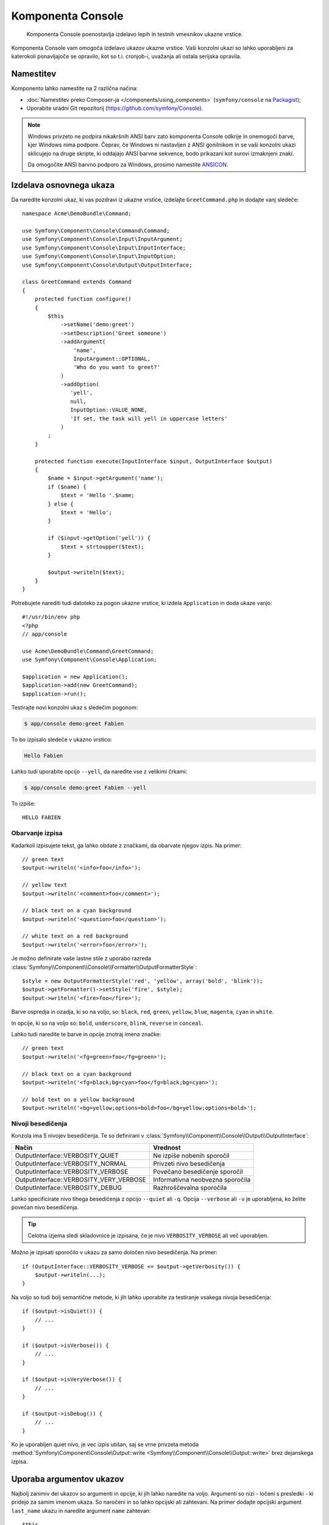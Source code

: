 .. index::
    single: Console; CLI
    single: Components; Console

Komponenta Console
==================

    Komponenta Console poenostavlja izdelavo lepih in testnih vmesnikov ukazne
    vrstice.

Komponenta Console vam omogoča izdelavo ukazov ukazne vrstice. Vaši konzolni
ukazi so lahko uporabljeni za katerokoli ponavljajoče se opravilo, kot so t.i.
cronjob-i, uvažanja ali ostala serijska opravila.

Namestitev
----------

Komponento lahko namestite na 2 različna načina:

* :doc:`Namestitev preko Composer-ja </components/using_components>` (``symfony/console`` na `Packagist`_);
* Uporabite uradni Git repozitorij (https://github.com/symfony/Console).

.. note::

    Windows privzeto ne podpira nikakršnih ANSI barv zato komponenta Console odkrije in
    onemogoči barve, kjer Windows nima podpore. Čeprav, če Windows ni nastavljen
    z ANSI gonilnikom in se vaši konzolni ukazi sklicujejo na druge skripte, ki
    oddajajo ANSI barvne sekvence, bodo prikazani kot surovi izmaknjeni znaki.

    Da omogočite ANSI barvno podporo za Windows, prosimo namestite `ANSICON`_.

Izdelava osnovnega ukaza
------------------------

Da naredite konzolni ukaz, ki vas pozdravi iz ukazne vrstice, izdelajte ``GreetCommand.php``
in dodajte vanj sledeče::

    namespace Acme\DemoBundle\Command;

    use Symfony\Component\Console\Command\Command;
    use Symfony\Component\Console\Input\InputArgument;
    use Symfony\Component\Console\Input\InputInterface;
    use Symfony\Component\Console\Input\InputOption;
    use Symfony\Component\Console\Output\OutputInterface;

    class GreetCommand extends Command
    {
        protected function configure()
        {
            $this
                ->setName('demo:greet')
                ->setDescription('Greet someone')
                ->addArgument(
                    'name',
                    InputArgument::OPTIONAL,
                    'Who do you want to greet?'
                )
                ->addOption(
                   'yell',
                   null,
                   InputOption::VALUE_NONE,
                   'If set, the task will yell in uppercase letters'
                )
            ;
        }

        protected function execute(InputInterface $input, OutputInterface $output)
        {
            $name = $input->getArgument('name');
            if ($name) {
                $text = 'Hello '.$name;
            } else {
                $text = 'Hello';
            }

            if ($input->getOption('yell')) {
                $text = strtoupper($text);
            }

            $output->writeln($text);
        }
    }

Potrebujete narediti tudi datoteko za pogon ukazne vrstice, ki izdela
``Application`` in doda ukaze vanjo::

    #!/usr/bin/env php
    <?php
    // app/console

    use Acme\DemoBundle\Command\GreetCommand;
    use Symfony\Component\Console\Application;

    $application = new Application();
    $application->add(new GreetCommand);
    $application->run();

Testirajte novi konzolni ukaz s sledečim pogonom:

.. code-block:: bash

    $ app/console demo:greet Fabien

To bo izpisalo sledeče v ukazno vrstico:

.. code-block:: text

    Hello Fabien

Lahko tudi uporabite opcijo ``--yell``, da naredite vse z velikimi črkami:

.. code-block:: bash

    $ app/console demo:greet Fabien --yell

To izpiše::

    HELLO FABIEN

.. _components-console-coloring:

Obarvanje izpisa
~~~~~~~~~~~~~~~~

Kadarkoli izpisujete tekst, ga lahko obdate z značkami, da obarvate njegov
izpis. Na primer::

    // green text
    $output->writeln('<info>foo</info>');

    // yellow text
    $output->writeln('<comment>foo</comment>');

    // black text on a cyan background
    $output->writeln('<question>foo</question>');

    // white text on a red background
    $output->writeln('<error>foo</error>');

Je možno definirate vaše lastne stile z uporabo razreda
:class:`Symfony\\Component\\Console\\Formatter\\OutputFormatterStyle`::

    $style = new OutputFormatterStyle('red', 'yellow', array('bold', 'blink'));
    $output->getFormatter()->setStyle('fire', $style);
    $output->writeln('<fire>foo</fire>');

Barve ospredja in ozadja, ki so na voljo, so: ``black``, ``red``, ``green``,
``yellow``, ``blue``, ``magenta``, ``cyan`` in ``white``.

In opcije, ki so na voljo so: ``bold``, ``underscore``, ``blink``, ``reverse`` in ``conceal``.

Lahko tudi naredite te barve in opcije znotraj imena značke::

    // green text
    $output->writeln('<fg=green>foo</fg=green>');

    // black text on a cyan background
    $output->writeln('<fg=black;bg=cyan>foo</fg=black;bg=cyan>');

    // bold text on a yellow background
    $output->writeln('<bg=yellow;options=bold>foo</bg=yellow;options=bold>');

Nivoji besedičenja
~~~~~~~~~~~~~~~~~~

.. versionadded:: 2.3
   ``VERBOSITY_VERY_VERBOSE`` in ``VERBOSITY_DEBUG`` konstanti sta bili predstavljeni v
   verziji 2.3

Konzola ima 5 nivojev besedičenja. Te so definirani v
:class:`Symfony\\Component\\Console\\Output\\OutputInterface`:

=======================================  ==================================
Način                                    Vrednost
=======================================  ==================================
OutputInterface::VERBOSITY_QUIET         Ne izpiše nobenih sporočil
OutputInterface::VERBOSITY_NORMAL        Privzeti nivo besedičenja
OutputInterface::VERBOSITY_VERBOSE       Povečano besedičenje sporočil
OutputInterface::VERBOSITY_VERY_VERBOSE  Informativna neobvezna sporočila
OutputInterface::VERBOSITY_DEBUG         Razhroščevalna sporočila
=======================================  ==================================

Lahko specificirate nivo tihega besedičenja z opcijo ``--quiet`` ali ``-q``.
Opcija ``--verbose`` ali ``-v`` je uporabljena, ko želite povečan nivo
besedičenja.

.. tip::

    Celotna izjema sledi skladovnice je izpisana, če je nivo ``VERBOSITY_VERBOSE``
    ali več uporabljen.

Možno je izpisati sporočilo v ukazu za samo določen nivo besedičenja.
Na primer::

    if (OutputInterface::VERBOSITY_VERBOSE <= $output->getVerbosity()) {
        $output->writeln(...);
    }

.. versionadded:: 2.4
   Metode :method:`Symfony\\Component\Console\\Output\\Output::isQuiet`,
   :method:`Symfony\\Component\Console\\Output\\Output::isVerbose`,
   :method:`Symfony\\Component\Console\\Output\\Output::isVeryVerbose` in
   :method:`Symfony\\Component\Console\\Output\\Output::isDebug`
   so bile predstavljene v verziji 2.4

Na voljo so tudi bolj semantične metode, ki jih lahko uporabite za testiranje
vsakega nivoja besedičenja::

    if ($output->isQuiet()) {
        // ...
    }

    if ($output->isVerbose()) {
        // ...
    }

    if ($output->isVeryVerbose()) {
        // ...
    }

    if ($output->isDebug()) {
        // ...
    }

Ko je uporabljen quiet nivo, je vec izpis utišan, saj se vrne privzeta metoda
:method:`Symfony\Component\Console\Output::write <Symfony\\Component\\Console\\Output::write>`
brez dejanskega izpisa.

Uporaba argumentov ukazov
-------------------------

Najbolj zanimiv del ukazov so argumenti in opcije, ki
jih lahko naredite na voljo. Argumenti so nizi - ločeni s presledki - ki
pridejo za samim imenom ukaza. So naročeni in so lahko opcijski
ali zahtevani. Na primer dodajte opcijski argument ``last_name`` ukazu
in naredite argument ``name`` zahtevan::

    $this
        // ...
        ->addArgument(
            'name',
            InputArgument::REQUIRED,
            'Who do you want to greet?'
        )
        ->addArgument(
            'last_name',
            InputArgument::OPTIONAL,
            'Your last name?'
        );

Sedaj imate dostop do argumenta ``last_name`` v vašem ukazu::

    if ($lastName = $input->getArgument('last_name')) {
        $text .= ' '.$lastName;
    }

Ukaz je lahko uporabljen na katerikoli izmed sledečin načinov:

.. code-block:: bash

    $ app/console demo:greet Fabien
    $ app/console demo:greet Fabien Potencier

Je tudi možno omogočiti, da argument vzame seznam vrednosti (predstavljajte si,
da želite pozdraviti vse vaše prijatelje). Za to mora biti specificiran na koncu
seznama argumentov::

    $this
        // ...
        ->addArgument(
            'names',
            InputArgument::IS_ARRAY,
            'Who do you want to greet (separate multiple names with a space)?'
        );

Da to uporabite, samo specificirajte kakor veliko imen želite:

.. code-block:: bash

    $ app/console demo:greet Fabien Ryan Bernhard

Do argumenta ``names`` lahko dostopate kot polje::

    if ($names = $input->getArgument('names')) {
        $text .= ' '.implode(', ', $names);
    }

Na voljo so 3 variante argumentov, ki jih lahko uporabite:

===========================  ===============================================================================================================
Način                        Vrednost
===========================  ===============================================================================================================
InputArgument::REQUIRED      Argument je zahtevan
InputArgument::OPTIONAL      Argument je opcijski in zato je lahko izpuščen
InputArgument::IS_ARRAY      Argument lahko vsebuje neskončno število argumentov in mora biti uporabljen na koncu seznama argumentov
===========================  ===============================================================================================================

Lahko kombinirate ``IS_ARRAY`` z ``REQUIRED`` in ``OPTIONAL`` takole::

    $this
        // ...
        ->addArgument(
            'names',
            InputArgument::IS_ARRAY | InputArgument::REQUIRED,
            'Who do you want to greet (separate multiple names with a space)?'
        );

Uporaba opcij ukazov
--------------------

Z razliko argumentov, opcije niso sortirane (kar pomeni, da jih lahko specificirate v
kateremkoli redu) in so specificirane z dvema pomišljajema (npr. ``yell`` - lahko tudi
deklarirate eno-črkovno bližnjico, ki jo lahko kličete z enojnim pomišljajem kot npr.
``-y``). Opcije so *vedno* opcijske in so lahko nastavljene, da sprejmejo vrednost
(npr. ``dir=src``) ali poenostavljeno kot logična zastavica brez vrednosti (npr.
``yell``).

.. tip::

    Je tudi možno narediti, da opcija *opcijsko* sprejme vrednost (tako da
    ``--yell`` ali ``yell=loud`` delujeta). Opcije so lahko tudi konfigurirane,
    da sprejmejo polje vrednosti.

Na primer, dodajte novo opcijo ukazu, ki je lahko uporabljena za specifikacijo,
kolikokrat v vrstici bi moralo biti sporočilo izpisano::

    $this
        // ...
        ->addOption(
            'iterations',
            null,
            InputOption::VALUE_REQUIRED,
            'How many times should the message be printed?',
            1
        );

Nadalje uporabite to v ukazu, da izpišete sporočilo večkrat:

.. code-block:: php

    for ($i = 0; $i < $input->getOption('iterations'); $i++) {
        $output->writeln($text);
    }

Sedaj ko poženete opravilo, lahko opcijsko specificirate zastavico
``--iterations``:

.. code-block:: bash

    $ app/console demo:greet Fabien
    $ app/console demo:greet Fabien --iterations=5

Prvi primer se bo izpisal samo enkrat, saj je ``iterations`` prazna in
privzeto ``1`` (zadnji argument ``addOption``). Drugi primer
se bo izpisal petkrat.

Spomnite se, da opcij ne zanima o njihovem redu. Tako da karkoli od sledečega
bo delovalo:

.. code-block:: bash

    $ app/console demo:greet Fabien --iterations=5 --yell
    $ app/console demo:greet Fabien --yell --iterations=5

Na voljo so 4 opcijske variante, ki jih lahko uporabite:

===========================  =====================================================================================
Opcija                       Vrednost
===========================  =====================================================================================
InputOption::VALUE_IS_ARRAY  Ta opcija sprejme več vrednosti (npr. ``--dir=/foo --dir=/bar``)
InputOption::VALUE_NONE      Ne sprejme vnosa za to opcijo (npr. ``--yell``)
InputOption::VALUE_REQUIRED  Ta vrednost je zahtevana (npr. ``--iterations=5``), sama opcija je še vedno opcijska
InputOption::VALUE_OPTIONAL  Ta opcija lahko ali pa tudi nima vrednosti (npr. ``yell`` ali ``yell=loud``)
===========================  =====================================================================================

Lahko kombinirate ``VALUE_IS_ARRAY`` z ``VALUE_REQUIRED`` ali ``VALUE_OPTIONAL`` takole:

.. code-block:: php

    $this
        // ...
        ->addOption(
            'iterations',
            null,
            InputOption::VALUE_REQUIRED | InputOption::VALUE_IS_ARRAY,
            'How many times should the message be printed?',
            1
        );

Pomočniki konzole
-----------------

Konzolna komponenta lahko vsebuje skupek "helper-jev" - različna majhna
orodja, zmožna vam pomagati pri različnih opravilih:

* :doc:`/components/console/helpers/dialoghelper`: interaktivno vprašajte uporabnika za informacijo
* :doc:`/components/console/helpers/formatterhelper`: prilagodite barve izpisa
* :doc:`/components/console/helpers/progresshelper`: prikaže vrstico napredka
* :doc:`/components/console/helpers/tablehelper`: prikaže tabularne podatke kot tabelo

Ukazi za testiranje
-------------------

Symfony2 ponuja nekaj orodij, ki vam pomagajo testirati vaše ukaze. Najbolj
uporaben je razred :class:`Symfony\\Component\\Console\\Tester\\CommandTester`.
Uporablja posebne razrede vnosa in izpisa za poenostavitev testiranja brez prave
konzole::

    use Symfony\Component\Console\Application;
    use Symfony\Component\Console\Tester\CommandTester;
    use Acme\DemoBundle\Command\GreetCommand;

    class ListCommandTest extends \PHPUnit_Framework_TestCase
    {
        public function testExecute()
        {
            $application = new Application();
            $application->add(new GreetCommand());

            $command = $application->find('demo:greet');
            $commandTester = new CommandTester($command);
            $commandTester->execute(array('command' => $command->getName()));

            $this->assertRegExp('/.../', $commandTester->getDisplay());

            // ...
        }
    }

Metoda :method:`Symfony\\Component\\Console\\Tester\\CommandTester::getDisplay`
vrne, kar bi bilo prikazano med običajnim klicem iz
konzole.

Lahko testirate pošiljanje argumentov in opcij ukazu z njihovim podajanjem
kot polja metodi :method:`Symfony\\Component\\Console\\Tester\\CommandTester::execute`::

    use Symfony\Component\Console\Application;
    use Symfony\Component\Console\Tester\CommandTester;
    use Acme\DemoBundle\Command\GreetCommand;

    class ListCommandTest extends \PHPUnit_Framework_TestCase
    {
        // ...

        public function testNameIsOutput()
        {
            $application = new Application();
            $application->add(new GreetCommand());

            $command = $application->find('demo:greet');
            $commandTester = new CommandTester($command);
            $commandTester->execute(
                array('command' => $command->getName(), 'name' => 'Fabien')
            );

            $this->assertRegExp('/Fabien/', $commandTester->getDisplay());
        }
    }

.. tip::

    Lahko tudi testirate celotno konzolno aplikacijo z uporabo
    :class:`Symfony\\Component\\Console\\Tester\\ApplicationTester`.

Klic obstoječega ukaza
----------------------

Če je ukaz odvisen od drugega, ki se pred njim poganja, namesto spraševanja
uporabnika, da si zapomne vrstni red izvajanja, ga lahko kličete direktno sami.
To je tudi uporabno, če želite izdelati "meta" ukaz, ki samo požene
skupek drugih ukazov (na primer, vsi ukazi, ki potrebujejo biti pognani, ko
se koda projekta spremeni na produkcijskih strežnikih: čiščenje predpomnilnika,
generacija Doctrine2 proksijev, odlaganje Assetic sredstev, ...).

Klicanje ukaza iz drugega je enostavno::

    protected function execute(InputInterface $input, OutputInterface $output)
    {
        $command = $this->getApplication()->find('demo:greet');

        $arguments = array(
            'command' => 'demo:greet',
            'name'    => 'Fabien',
            '--yell'  => true,
        );

        $input = new ArrayInput($arguments);
        $returnCode = $command->run($input, $output);

        // ...
    }

Najprej najdete (:method:`Symfony\\Component\\Console\\Application::find`
ukaz, ki ga želite izvesti s podajanjem imena ukaza.

Potem potrebujete izdelati nov
:class:`Symfony\\Component\\Console\\Input\\ArrayInput` z argumenti in
opcijami, ki jih želite podati ukazu.

Na koncu, klicanje metode ``run()`` dejanstko izvede ukaz in
vrne vrnjeno kodo iz ukaza (vrnjena vrednost iz ukazne metode
``execute()``).

.. note::

    Večino časa, klicanje ukaza iz kode, ki se ne izvaja na
    ukazni vrstici ni dobra ideja iz večih razlogov. Najprej, izpis ukaza
    je optimiziran za konzolo. Vendar bolj pomembno, lahko razmišljate
    o ukazu, da je kot krmilnik; moral bi uporabljati model, da nekaj naredi
    in prikaže povratne informacije uporabniku. Torej namesto klicanja ukaza
    iz spletna, ponovno faktorirajte vašo kodo in premaknite logiko v nov
    razred.

Načite se več!
--------------

* :doc:`/components/console/usage`
* :doc:`/components/console/single_command_tool`

.. _Packagist: https://packagist.org/packages/symfony/console
.. _ANSICON: https://github.com/adoxa/ansicon/downloads
